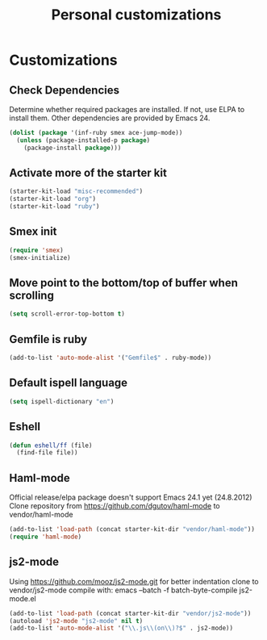 #+TITLE: Personal customizations
#+OPTIONS: toc:nil num:nil ^:nil

* Customizations
** Check Dependencies

Determine whether required packages are installed. If not, use ELPA to
install them. Other dependencies are provided by Emacs 24.
#+begin_src emacs-lisp
(dolist (package '(inf-ruby smex ace-jump-mode))
  (unless (package-installed-p package)
    (package-install package)))
#+end_src

** Activate more of the starter kit
#+begin_src emacs-lisp
(starter-kit-load "misc-recommended")
(starter-kit-load "org")
(starter-kit-load "ruby")
#+end_src

** Smex init
#+begin_src emacs-lisp
(require 'smex)
(smex-initialize)
#+end_src
** Move point to the bottom/top of buffer when scrolling
#+begin_src emacs-lisp
(setq scroll-error-top-bottom t)
#+end_src

** Gemfile is ruby
#+begin_src emacs-lisp
(add-to-list 'auto-mode-alist '("Gemfile$" . ruby-mode))
#+end_src
** Default ispell language
#+begin_src emacs-lisp
(setq ispell-dictionary "en")
#+end_src

** Eshell
#+begin_src emacs-lisp
  (defun eshell/ff (file)
    (find-file file))
#+end_src

** Haml-mode
Official release/elpa package doesn't support Emacs 24.1 yet
(24.8.2012)
Clone repository from https://github.com/dgutov/haml-mode to
vendor/haml-mode
#+begin_src emacs-lisp
(add-to-list 'load-path (concat starter-kit-dir "vendor/haml-mode"))
(require 'haml-mode)
#+end_src
** js2-mode
Using https://github.com/mooz/js2-mode.git for better indentation
clone to vendor/js2-mode
compile with: emacs --batch -f batch-byte-compile js2-mode.el
#+begin_src emacs-lisp
(add-to-list 'load-path (concat starter-kit-dir "vendor/js2-mode"))
(autoload 'js2-mode "js2-mode" nil t)
(add-to-list 'auto-mode-alist '("\\.js\\(on\\)?$" . js2-mode))
#+end_src

